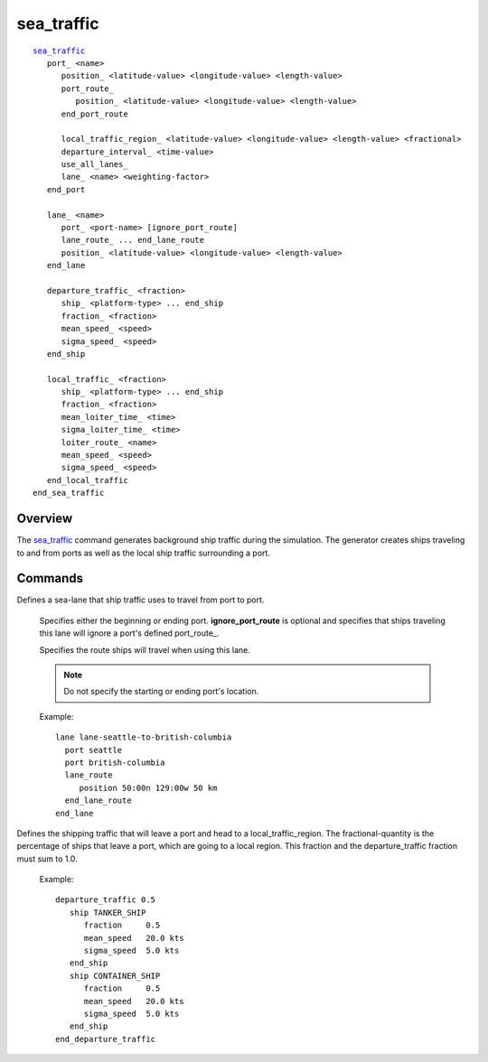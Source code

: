 .. ****************************************************************************
.. CUI
..
.. The Advanced Framework for Simulation, Integration, and Modeling (AFSIM)
..
.. The use, dissemination or disclosure of data in this file is subject to
.. limitation or restriction. See accompanying README and LICENSE for details.
.. ****************************************************************************

sea_traffic
-----------

.. command:: sea_traffic ... end_sea_traffic
   :block:

.. parsed-literal::

   sea_traffic_
      port_ <name>
         position_ <latitude-value> <longitude-value> <length-value>
         port_route_
            position_ <latitude-value> <longitude-value> <length-value>
         end_port_route

         local_traffic_region_ <latitude-value> <longitude-value> <length-value> <fractional>
         departure_interval_ <time-value>
         use_all_lanes_
         lane_ <name> <weighting-factor>
      end_port

      lane_ <name>
         port_ <port-name> [ignore_port_route]
         lane_route_ ... end_lane_route
         position_ <latitude-value> <longitude-value> <length-value>
      end_lane

      departure_traffic_ <fraction>
         ship_ <platform-type> ... end_ship
         fraction_ <fraction>
         mean_speed_ <speed>
         sigma_speed_ <speed>
      end_ship

      local_traffic_ <fraction>
         ship_ <platform-type> ... end_ship
         fraction_ <fraction>
         mean_loiter_time_ <time>
         sigma_loiter_time_ <time>
         loiter_route_ <name>
         mean_speed_ <speed>
         sigma_speed_ <speed>
      end_local_traffic
   end_sea_traffic

Overview
========

The sea_traffic_ command generates background ship traffic during the simulation. The generator creates ships traveling to and from ports as well as the local ship traffic surrounding a port.

Commands
========

.. command:: port <name> ... end_port
   :block:

   Defines a port that ship traffic originates and terminates at.

   .. command:: position <latitude-value> <longitude-value> <length-value>

      Defines the location and size of the port. The third argument is used as a diameter so ships entering the port will end up inside of a circle with the given diameter, centered about the specified latitude and longitude.

   .. command:: port_route ... end_port_route
      :block:

      Defines the route ship traffic uses for entering and exiting the port. This gives the ability to navigate ships around obstacles after leaving the main shipping lane. Specify multiple positions to build up a path entering the port. When ships leave a port they use the reverse of the defined port route.

      .. command:: position <latitude-value> <longitude-value> <length-value>

         Defines a waypoint along the route into the port. The third argument is used as a diameter so ships traveling along the port route will have a random path inside of the circle with the given diameter, centered about the specified latitude and longitude.

         .. note::
            Specify multiple position commands to place as many waypoints as needed.

   .. block: sea_traffic.port

   .. command:: local_traffic_region <latitude-value> <longitude-value> <length-value> <fractional>

      The region where local traffic from this port will travel to.  The **fraction** specifies the fraction of traffic from this port that goes to this region.

   .. command:: departure_interval <time-value>

      Specifies the ship departure interval from the port.

   .. command:: use_all_lanes

      Ship traffic departing and terminating at the port will use all available ship lane_s.

   .. command:: lane <name> <weighting-factor>

      Specifies a lane ship traffic can use.  The weighting factor is used to spread traffic amongst the various lanes.

   Example::

     port seattle
       position 48:15n 123:00w 1 km
       port_route
          position 48:30n 125:00w 10 km
          position 48:15n 124:00w  1 km
       end_port_route
       local_traffic_region 48:15n 123:00w 10 km 0.3
       local_traffic_region 48:10n 122:50w 10 km 0.2
       local_traffic_region 48:20n 122:52w 15 km 0.25
       local_traffic_region 48:25n 123:10w 15 km 0.25
       departure_interval 5 min
       lane lane-seattle-to-british-columbia 0.7
       lane lane-seattle-to-baja-mexico      0.3
     end_port


.. block:: sea_traffic

.. command:: lane <name> ... end_lane
   :block:

Defines a sea-lane that ship traffic uses to travel from port to port.

   .. command:: port <port-name> [ignore_port_route]

   Specifies either the beginning or ending port.  **ignore_port_route** is optional and specifies that ships traveling this lane will ignore a port's defined port_route_.

   .. command:: lane_route ... end_lane_route
      :block:

   Specifies the route ships will travel when using this lane.

   .. note:: Do not specify the starting or ending port's location.

   .. command:: position <latitude-value> <longitude-value> <length-value>

      Specifies a point of the lane. The third argument is used as a diameter so ships traveling along the shipping lane will have a random path inside of the circle with the given diameter, centered about the specified latitude and longitude.

   Example::

     lane lane-seattle-to-british-columbia
       port seattle
       port british-columbia
       lane_route
          position 50:00n 129:00w 50 km
       end_lane_route
     end_lane


.. block:: sea_traffic

.. command:: departure_traffic <fraction> ... end_departure_traffic
   :block:

Defines the shipping traffic that will leave a port and head to a local_traffic_region. The fractional-quantity is the percentage of ships that leave a port, which are going to a local region. This fraction and the departure_traffic fraction must sum to 1.0.

   .. command:: ship <platform-type> ... end_ship
      :block:

      Defines the attributes of a specific ship type.

      .. note::
         To use multiple ship types for departure traffic, create multiple ship blocks.

   .. command:: fraction <fraction>

      Controls how much ship traffic will use this ship type.

      .. note::
         The sum of all the ship fractions must be 1

   .. command:: mean_speed <speed>

      The mean speed the ship traffic will travel at.

   .. command:: sigma_speed <speed>

      The standard deviation for the ship's speed.

   Example::

      departure_traffic 0.5
         ship TANKER_SHIP
            fraction     0.5
            mean_speed   20.0 kts
            sigma_speed  5.0 kts
         end_ship
         ship CONTAINER_SHIP
            fraction     0.5
            mean_speed   20.0 kts
            sigma_speed  5.0 kts
         end_ship
      end_departure_traffic

.. block:: sea_traffic

.. command:: local_traffic <fraction> ... end_local_traffic
   :block:

   Defines the shipping traffic that will leave a port and head to a local_traffic_region. The fractional-quantity is the percentage of ships that leave a port, which are going to a local region. This fraction and the departure_traffic fraction must sum to 1.0.

   .. command:: ship <platform-type> ... end_ship
      :block:

      Defines the attributes of a specific ship type.

      .. note::
         To use multiple ship types in a local traffic region, create multiple ship blocks.

   .. command:: fraction <fraction>

      Controls how much ship traffic will use this ship type.

      .. note::
         The sum of all the ship fractions must be 1

   .. command:: mean_loiter_time <time>

      Specifies how long the ship type will loiter in a local_traffic_region_.

   .. command:: sigma_loiter_time <time>

      The standard deviation of the ship's loiter time.

   .. command:: loiter_route <name>

      The ship type will use the specified :command:`route` for its loiter.  More than 1 loiter_route_ can be entered.

   .. command:: mean_speed <speed>

      The mean speed the ship traffic will travel at.

   .. command:: sigma_speed <speed>

      The standard deviation for the ship's speed.

   Example::

      local_traffic 0.5
         ship SMALL_FISHING_SHIP
            fraction          0.75
            mean_loiter_time  30.0 min
            sigma_loiter_time 10.0 min
            mean_speed        40.0 kts
            sigma_speed       15.0 kts
         end_ship
         ship JETSKI
            fraction          0.25
            mean_loiter_time  30.0 min
            sigma_loiter_time 10.0 min
            mean_speed        20.0 kts
            sigma_speed       5.0 kts
            loiter_route ship-loiter-route-1
            loiter_route ship-loiter-route-2
         end_ship
      end_local_traffic
